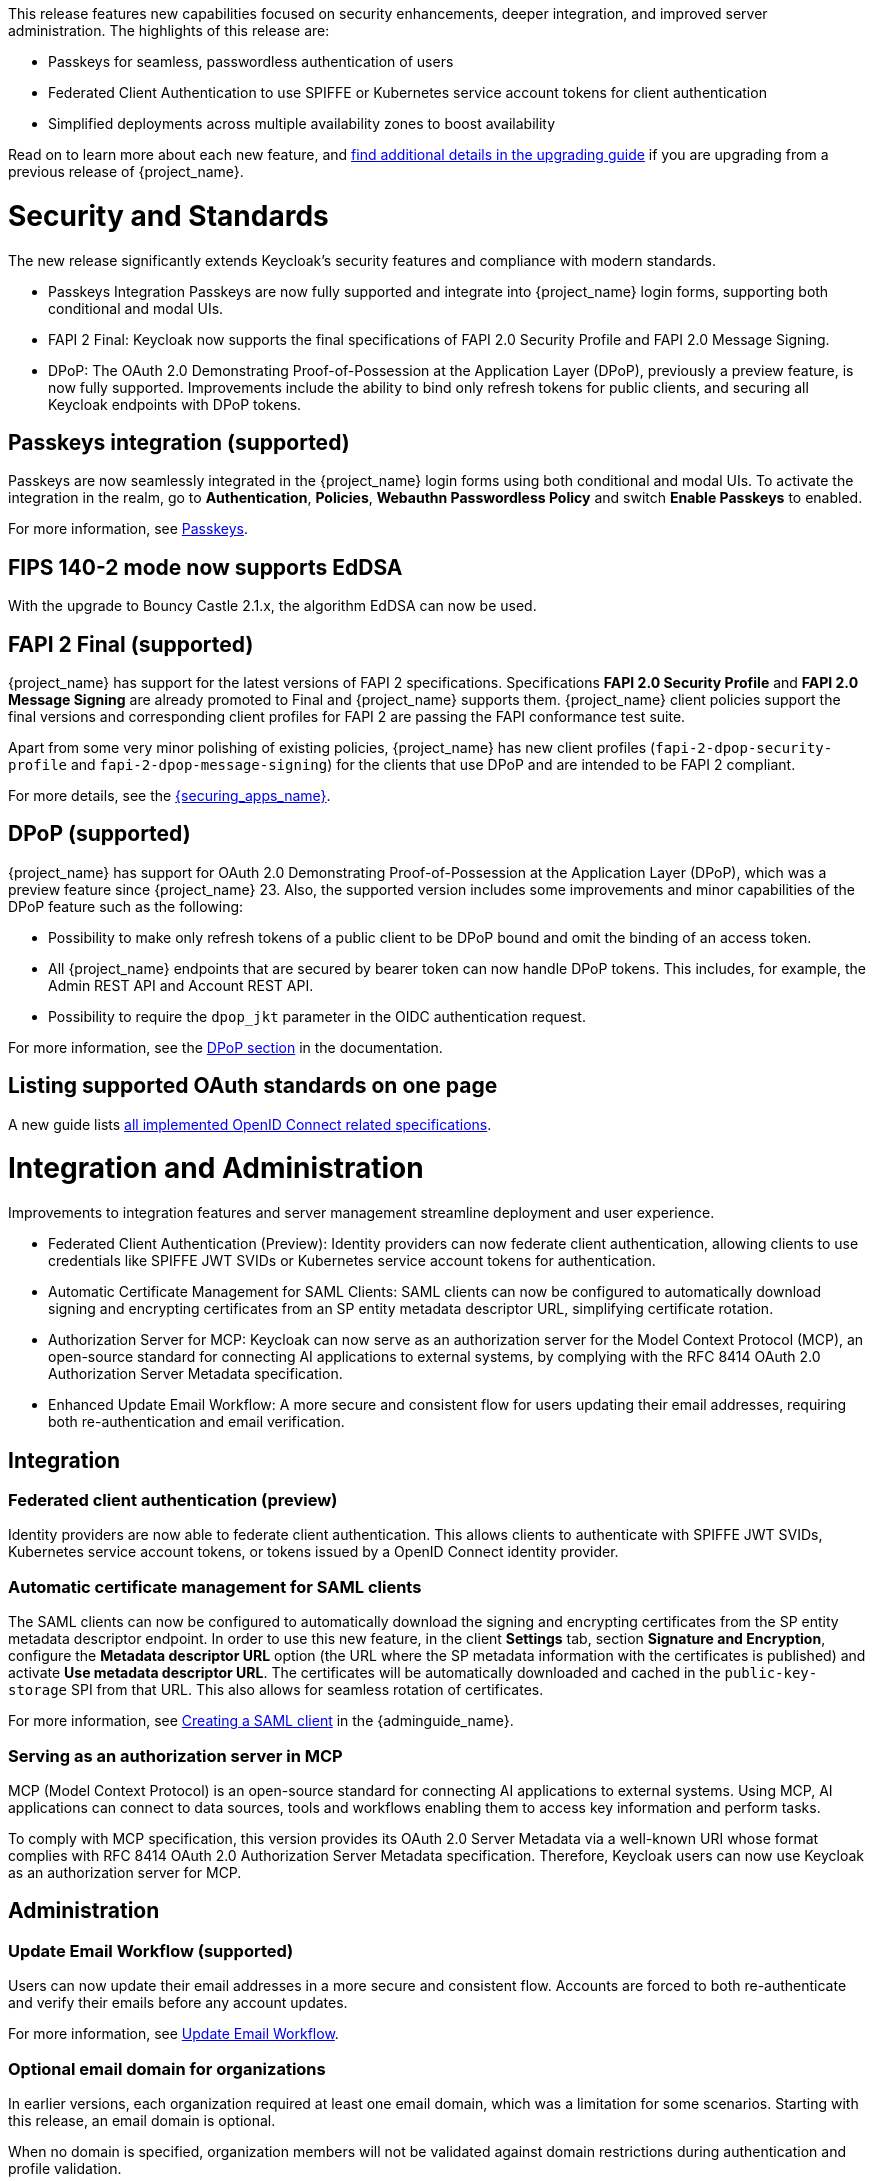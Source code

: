// Release notes should contain only headline-worthy new features,
// assuming that people who migrate will read the upgrading guide anyway.

This release features new capabilities focused on security enhancements, deeper integration, and improved server administration. The highlights of this release are:

* Passkeys for seamless, passwordless authentication of users
* Federated Client Authentication to use SPIFFE or Kubernetes service account tokens for client authentication
* Simplified deployments across multiple availability zones to boost availability

Read on to learn more about each new feature, and https://www.keycloak.org/docs/latest/upgrading/index.html[find additional details in the upgrading guide] if you are upgrading from a previous release of {project_name}.

= Security and Standards

The new release significantly extends Keycloak's security features and compliance with modern standards.

* Passkeys Integration Passkeys are now fully supported and integrate into {project_name} login forms, supporting both conditional and modal UIs.

* FAPI 2 Final: Keycloak now supports the final specifications of FAPI 2.0 Security Profile and FAPI 2.0 Message Signing.

* DPoP: The OAuth 2.0 Demonstrating Proof-of-Possession at the Application Layer (DPoP), previously a preview feature, is now fully supported. Improvements include the ability to bind only refresh tokens for public clients, and securing all Keycloak endpoints with DPoP tokens.

== Passkeys integration (supported)

Passkeys are now seamlessly integrated in the {project_name} login forms using both conditional and modal UIs. To activate the integration in the realm, go to *Authentication*, *Policies*, *Webauthn Passwordless Policy* and switch *Enable Passkeys* to enabled.

For more information, see link:{adminguide_link}#passkeys_server_administration_guide[Passkeys].

== FIPS 140-2 mode now supports EdDSA

With the upgrade to Bouncy Castle 2.1.x, the algorithm EdDSA can now be used.

== FAPI 2 Final (supported)

{project_name} has support for the latest versions of FAPI 2 specifications. Specifications *FAPI 2.0 Security Profile* and *FAPI 2.0 Message Signing* are already promoted to Final and {project_name} supports them.
{project_name} client policies support
the final versions and corresponding client profiles for FAPI 2 are passing the FAPI conformance test suite.

Apart from some very minor polishing of existing policies, {project_name} has new client profiles (`fapi-2-dpop-security-profile` and `fapi-2-dpop-message-signing`) for the clients that use DPoP and are intended to be FAPI 2 compliant.

ifeval::[{project_community}==true]
Thank you to https://github.com/tnorimat[Takashi Norimatsu] for contributing this.
endif::[]

For more details, see the link:{securing_apps_base_link}/oidc-layers#_fapi-support[{securing_apps_name}].

== DPoP (supported)

{project_name} has support for OAuth 2.0 Demonstrating Proof-of-Possession at the Application Layer (DPoP), which was a preview feature since {project_name} 23. Also, the supported version includes some improvements and minor capabilities of the DPoP feature such as the following:

* Possibility to make only refresh tokens of a public client to be DPoP bound and omit the binding of an access token.
* All {project_name} endpoints that are secured by bearer token can now handle DPoP tokens. This includes, for example, the Admin REST API and Account REST API.
* Possibility to require the `dpop_jkt` parameter in the OIDC authentication request.

ifeval::[{project_community}==true]
Thanks to
https://github.com/tnorimat[Takashi Norimatsu] and https://github.com/dteleguin[Dmitry Telegin] for their contributions to the DPoP feature.
endif::[]

For more information, see the link:{adminguide_link}#_dpop-bound-tokens[DPoP section] in the documentation.

== Listing supported OAuth standards on one page

A new guide lists https://www.keycloak.org/securing-apps/specifications[all implemented OpenID Connect related specifications].
ifeval::[{project_community}==true]
Thank you to https://github.com/tnorimat[Takashi Norimatsu] for contributing this.
endif::[]

= Integration and Administration

Improvements to integration features and server management streamline deployment and user experience.

* Federated Client Authentication (Preview): Identity providers can now federate client authentication, allowing clients to use credentials like SPIFFE JWT SVIDs or Kubernetes service account tokens for authentication.

* Automatic Certificate Management for SAML Clients: SAML clients can now be configured to automatically download signing and encrypting certificates from an SP entity metadata descriptor URL, simplifying certificate rotation.

* Authorization Server for MCP: Keycloak can now serve as an authorization server for the Model Context Protocol (MCP), an open-source standard for connecting AI applications to external systems, by complying with the RFC 8414 OAuth 2.0 Authorization Server Metadata specification.

* Enhanced Update Email Workflow: A more secure and consistent flow for users updating their email addresses, requiring both re-authentication and email verification.

== Integration

=== Federated client authentication (preview)

Identity providers are now able to federate client authentication. This allows clients to authenticate with SPIFFE JWT SVIDs,
Kubernetes service account tokens, or tokens issued by a OpenID Connect identity provider.

=== Automatic certificate management for SAML clients

The SAML clients can now be configured to automatically download the signing and encrypting certificates from the SP entity metadata descriptor endpoint. In order to use this new feature, in the client *Settings* tab, section *Signature and Encryption*, configure the *Metadata descriptor URL* option (the URL where the SP metadata information with the certificates is published) and activate *Use metadata descriptor URL*. The certificates will be automatically downloaded and cached in the `public-key-storage` SPI from that URL.
This also allows for seamless rotation of certificates.

For more information, see link:{adminguide_link}#_client-saml-configuration[Creating a SAML client] in the {adminguide_name}.

=== Serving as an authorization server in MCP

MCP (Model Context Protocol) is an open-source standard for connecting AI applications to external systems. Using MCP, AI applications can connect to data sources, tools and workflows enabling them to access key information and perform tasks.

To comply with MCP specification, this version provides its OAuth 2.0 Server Metadata via a well-known URI whose format complies with RFC 8414 OAuth 2.0 Authorization Server Metadata specification. Therefore, Keycloak users can now use Keycloak as an authorization server for MCP.

== Administration

=== Update Email Workflow (supported)

Users can now update their email addresses in a more secure and consistent flow. Accounts are forced to both re-authenticate and verify their emails before any account updates.

For more information, see link:{adminguide_link}#_update-email-workflow[Update Email Workflow].

ifeval::[{project_community}==true]
This feature is currently preview, and expected to become supported in 26.5.
endif::[]

=== Optional email domain for organizations

In earlier versions, each organization required at least one email domain, which was a limitation for some scenarios.
Starting with this release, an email domain is optional.
ifeval::[{project_community}==true]
Thank you to https://github.com/SferaDev[Alexis Rico] for contributing this.
endif::[]

When no domain is specified, organization members will not be validated against domain restrictions during authentication and profile validation.

=== Hiding identity providers from the Account Console

You can now control which identity providers appear in the Account Console based on different options using
the `Show in Account console` setting. You can choose to show only those linked with a user or hide them completely.

For more information, see link:{adminguide_link}#_general-idp-config[General configuration].

=== Enforce recovery codes setup after setting up OTP

If you have enabled OTPs and recovery codes as a second factor for authentication, you can configure the OTP required action to ask users to set up recovery codes once they set up an OTP.
ifeval::[{project_community}==true]
Thank you to https://github.com/dasniko[Niko Köbler] for contributing this.
endif::[]

=== New conditional authenticator

The *Conditional - credential* is a new authenticator that checks if a specific credential type has been used (or not used) during the authentication process. This condition is related to the Passkeys feature. It is added by {project_name} to the default browser flow to skip 2FA in case a passkey was used to log in as the primary credential.

For more information about conditional flows, see link:{adminguide_link}#conditions-in-conditional-flows[Conditions in conditional flows].

ifeval::[{project_community}==true]
=== Translations managed by Weblate

The {project_name} distribution now includes 35 community translations, with Kazakh, Azerbaijani and Slovenian added in this release.
Community volunteers now maintain some of the translations in https://hosted.weblate.org/projects/keycloak/[Weblate] to keep them up to date.

If you want to volunteer to maintain an existing or a new translation via Weblate, you can find the necessary steps in the https://github.com/keycloak/keycloak/blob/main/docs/translation.md[translation guidelines].
endif::[]

= Configuring and Running

This release introduces critical enhancements for operating Keycloak in modern environments.

* Clustering Enhancements: Keycloak and the Keycloak Operator now support deployments across multiple availability zones in Kubernetes and detection of split-brains.

* Support for additional Databases: New supported database vendors include EnterpriseDB and Azure SQL.

* Additional customizations on HTTPS, TLS termination and health endpoints to serve for the needs of different runtime environments.

== Enhancements for single-cluster and multi-cluster setups

This release renamed multi-site to multi-cluster.
The updated documentation describes
how {project_name} clusters can be optionally distributed across multiple availability-zones within a region for increased availability.
The {project_name} Operator now deploys {project_name} across multiple availability zones within a Kubernetes cluster by default. {project_name} also detects split-brains within a cluster.

This change should provide better availability for users who are running {project_name} in Kubernetes clusters that span multiple availability zones.

== Support for additional databases and versions

With this release, we added support for the following new database vendors:

* EnterpriseDB (EDB) Advanced 17.6
* Azure SQL Database and Azure SQL Managed Instance

Where the previous documentation stated only tested database version, it now states all the supported database versions as well.

== Expose management interface via HTTP

Previous versions exposed the management endpoint only via HTTPS when the main interface was using HTTPS.

Set the new option `http-management-scheme` to `http` to have the management interface use HTTP rather than inheriting the HTTPS settings of the main interface.
This allows monitoring those endpoints in environments where no TLS client is available.

== Expose health endpoints on the main HTTP(S) port

With `health-enabled` set to true, you may set the `http-management-health-enabled` to `false` to indicate that health endpoints should be exposed on the main HTTP(s) port instead of the
management port. When this option is `false` you should block unwanted external traffic to `/health` at your proxy.

This allows using the health endpoints in environments where the load balancer might need access to those ports to direct traffic to the correct nodes.

== Specify a `tlsSecret` on the Keycloak CR `ingress` spec

To support basic TLS termination (edge) deployments by the operator, you may now set the Keycloak CR `spec.ingress.tlsSecret` field to a TLS Secret name in the namespace.

ifeval::[{project_community}==true]
////
Do not show this in the product release notes as on Kubernetes/OpenShift it is still
simpler to use the Cache CRs as it will provide a smoother first startup experience.
When using multiple sites, the first start of Keycloak will create the caches and then fail
until Keycloak starts up on the second site and creates the caches there as well.
////

== Creating remote caches automatically on the first startup

You no longer need to manually create caches in your external Infinispan cluster.

When using the `multi-site` or `clusterless` features, {project_name} now automatically creates the necessary caches during startup if they do not already exist on the Infinispan server.

Any existing caches, manually created before {project_name} startup, will be preserved, and their configuration will not be modified.

For high availability, you can now easily configure cross-site replication.
Simply set the backup site name (e.g., availability zone) using the following option:

[source,bash]
----
--cache-remote-backup-sites=<name>
----

When this option is set, Infinispan will automatically replicate the cache data to the specified location.¨
endif::[]

== Additional datasources configuration (supported)

Some {project_name} use cases like User Federation might require connecting to additional databases.
This was possible only through specifying unsupported raw Quarkus properties in previous {project_name} versions. In this release, there are now dedicated server options for additional datasources. This allows users to leverage additional databases in their extensions in a supported and user-friendly way.

Read more about it in the link:https://www.keycloak.org/server/db#configure-multiple-datasources[Configure multiple datasources] guide.

= Observability

Enhanced observability helps you to maintain a performant and secure environment.

* The Operator now automatically provisions a ServiceMonitor when metrics are enabled.
* Keycloak supports HTTP access logging for security auditing and traffic analysis.

== Operator creates a ServiceMonitor automatically

The Operator now provisions a `ServiceMonitor` for the management endpoint if metrics are enabled and the
`monitoring.coreos.com/v1:ServiceMonitor` Custom Resource Definition is present on the Kubernetes cluster. The
specification of the `ServiceMonitor` takes into account the various management endpoint configurations, to ensure that
metrics can be scraped without any additional configuration. If you do not want a `ServiceMonitor` to be created, you can disable
this by setting `spec.serviceMonitor.enabled: false`. For more details, see the link:{operatorguide_link}[{operatorguide_name}].

== HTTP access logging of incoming HTTP requests

{project_name} supports HTTP access logging to record details of incoming HTTP requests.
While access logs are often used for debugging and traffic analysis, they are also important for security auditing and compliance monitoring.

For more information, see https://www.keycloak.org/server/logging[Configuring logging].

== Showing context information in log messages (preview)

You can now add context information via the mapped diagnostic context (MDC) to each log message like the realm or the client that initiated the request.
This helps you to track down a warning or error message in the log to a specific caller or environment
ifeval::[{project_community}==true]
Thank you to https://github.com/eicki[Björn Eickvonder] for contributing this.
endif::[]

For more details on this opt-in feature, see https://www.keycloak.org/server/logging[Configuring logging].

